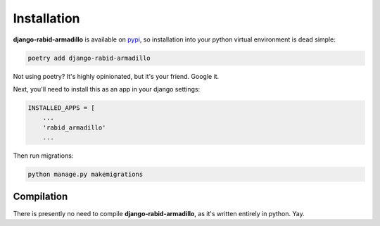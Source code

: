 .. _installation:

============
Installation
============

**django-rabid-armadillo** is available on `pypi <https://pypi.org/>`_, so installation into your python virtual environment is dead
simple:

.. code-block:: py

    poetry add django-rabid-armadillo

Not using poetry? It's highly opinionated, but it's your friend. Google it.

Next, you'll need to install this as an app in your django settings:

.. code-block:: py

    INSTALLED_APPS = [
        ...
        'rabid_armadillo'
        ...

Then run migrations:

.. code-block:: bash

    python manage.py makemigrations


.. _compilation:

Compilation
============

There is presently no need to compile **django-rabid-armadillo**, as it's written entirely in python. Yay.
